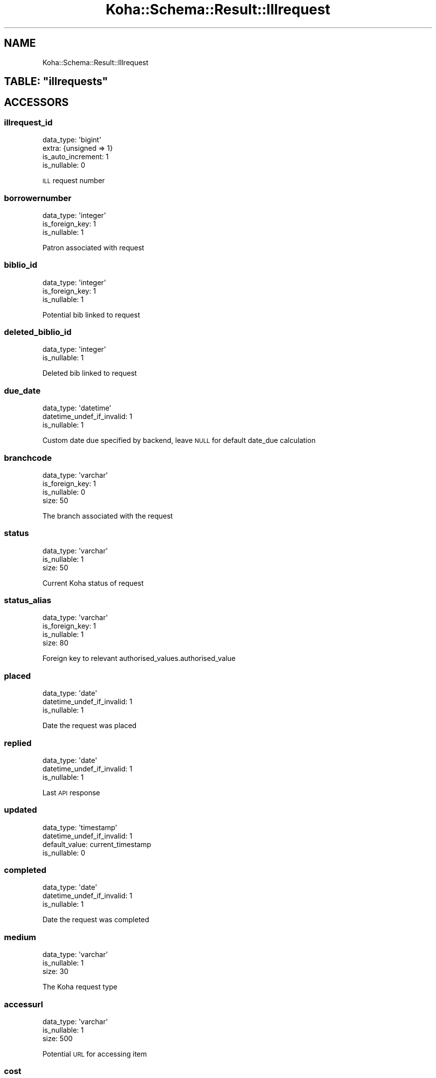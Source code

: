 .\" Automatically generated by Pod::Man 4.10 (Pod::Simple 3.35)
.\"
.\" Standard preamble:
.\" ========================================================================
.de Sp \" Vertical space (when we can't use .PP)
.if t .sp .5v
.if n .sp
..
.de Vb \" Begin verbatim text
.ft CW
.nf
.ne \\$1
..
.de Ve \" End verbatim text
.ft R
.fi
..
.\" Set up some character translations and predefined strings.  \*(-- will
.\" give an unbreakable dash, \*(PI will give pi, \*(L" will give a left
.\" double quote, and \*(R" will give a right double quote.  \*(C+ will
.\" give a nicer C++.  Capital omega is used to do unbreakable dashes and
.\" therefore won't be available.  \*(C` and \*(C' expand to `' in nroff,
.\" nothing in troff, for use with C<>.
.tr \(*W-
.ds C+ C\v'-.1v'\h'-1p'\s-2+\h'-1p'+\s0\v'.1v'\h'-1p'
.ie n \{\
.    ds -- \(*W-
.    ds PI pi
.    if (\n(.H=4u)&(1m=24u) .ds -- \(*W\h'-12u'\(*W\h'-12u'-\" diablo 10 pitch
.    if (\n(.H=4u)&(1m=20u) .ds -- \(*W\h'-12u'\(*W\h'-8u'-\"  diablo 12 pitch
.    ds L" ""
.    ds R" ""
.    ds C` ""
.    ds C' ""
'br\}
.el\{\
.    ds -- \|\(em\|
.    ds PI \(*p
.    ds L" ``
.    ds R" ''
.    ds C`
.    ds C'
'br\}
.\"
.\" Escape single quotes in literal strings from groff's Unicode transform.
.ie \n(.g .ds Aq \(aq
.el       .ds Aq '
.\"
.\" If the F register is >0, we'll generate index entries on stderr for
.\" titles (.TH), headers (.SH), subsections (.SS), items (.Ip), and index
.\" entries marked with X<> in POD.  Of course, you'll have to process the
.\" output yourself in some meaningful fashion.
.\"
.\" Avoid warning from groff about undefined register 'F'.
.de IX
..
.nr rF 0
.if \n(.g .if rF .nr rF 1
.if (\n(rF:(\n(.g==0)) \{\
.    if \nF \{\
.        de IX
.        tm Index:\\$1\t\\n%\t"\\$2"
..
.        if !\nF==2 \{\
.            nr % 0
.            nr F 2
.        \}
.    \}
.\}
.rr rF
.\" ========================================================================
.\"
.IX Title "Koha::Schema::Result::Illrequest 3pm"
.TH Koha::Schema::Result::Illrequest 3pm "2025-04-28" "perl v5.28.1" "User Contributed Perl Documentation"
.\" For nroff, turn off justification.  Always turn off hyphenation; it makes
.\" way too many mistakes in technical documents.
.if n .ad l
.nh
.SH "NAME"
Koha::Schema::Result::Illrequest
.ie n .SH "TABLE: ""illrequests"""
.el .SH "TABLE: \f(CWillrequests\fP"
.IX Header "TABLE: illrequests"
.SH "ACCESSORS"
.IX Header "ACCESSORS"
.SS "illrequest_id"
.IX Subsection "illrequest_id"
.Vb 4
\&  data_type: \*(Aqbigint\*(Aq
\&  extra: {unsigned => 1}
\&  is_auto_increment: 1
\&  is_nullable: 0
.Ve
.PP
\&\s-1ILL\s0 request number
.SS "borrowernumber"
.IX Subsection "borrowernumber"
.Vb 3
\&  data_type: \*(Aqinteger\*(Aq
\&  is_foreign_key: 1
\&  is_nullable: 1
.Ve
.PP
Patron associated with request
.SS "biblio_id"
.IX Subsection "biblio_id"
.Vb 3
\&  data_type: \*(Aqinteger\*(Aq
\&  is_foreign_key: 1
\&  is_nullable: 1
.Ve
.PP
Potential bib linked to request
.SS "deleted_biblio_id"
.IX Subsection "deleted_biblio_id"
.Vb 2
\&  data_type: \*(Aqinteger\*(Aq
\&  is_nullable: 1
.Ve
.PP
Deleted bib linked to request
.SS "due_date"
.IX Subsection "due_date"
.Vb 3
\&  data_type: \*(Aqdatetime\*(Aq
\&  datetime_undef_if_invalid: 1
\&  is_nullable: 1
.Ve
.PP
Custom date due specified by backend, leave \s-1NULL\s0 for default date_due calculation
.SS "branchcode"
.IX Subsection "branchcode"
.Vb 4
\&  data_type: \*(Aqvarchar\*(Aq
\&  is_foreign_key: 1
\&  is_nullable: 0
\&  size: 50
.Ve
.PP
The branch associated with the request
.SS "status"
.IX Subsection "status"
.Vb 3
\&  data_type: \*(Aqvarchar\*(Aq
\&  is_nullable: 1
\&  size: 50
.Ve
.PP
Current Koha status of request
.SS "status_alias"
.IX Subsection "status_alias"
.Vb 4
\&  data_type: \*(Aqvarchar\*(Aq
\&  is_foreign_key: 1
\&  is_nullable: 1
\&  size: 80
.Ve
.PP
Foreign key to relevant authorised_values.authorised_value
.SS "placed"
.IX Subsection "placed"
.Vb 3
\&  data_type: \*(Aqdate\*(Aq
\&  datetime_undef_if_invalid: 1
\&  is_nullable: 1
.Ve
.PP
Date the request was placed
.SS "replied"
.IX Subsection "replied"
.Vb 3
\&  data_type: \*(Aqdate\*(Aq
\&  datetime_undef_if_invalid: 1
\&  is_nullable: 1
.Ve
.PP
Last \s-1API\s0 response
.SS "updated"
.IX Subsection "updated"
.Vb 4
\&  data_type: \*(Aqtimestamp\*(Aq
\&  datetime_undef_if_invalid: 1
\&  default_value: current_timestamp
\&  is_nullable: 0
.Ve
.SS "completed"
.IX Subsection "completed"
.Vb 3
\&  data_type: \*(Aqdate\*(Aq
\&  datetime_undef_if_invalid: 1
\&  is_nullable: 1
.Ve
.PP
Date the request was completed
.SS "medium"
.IX Subsection "medium"
.Vb 3
\&  data_type: \*(Aqvarchar\*(Aq
\&  is_nullable: 1
\&  size: 30
.Ve
.PP
The Koha request type
.SS "accessurl"
.IX Subsection "accessurl"
.Vb 3
\&  data_type: \*(Aqvarchar\*(Aq
\&  is_nullable: 1
\&  size: 500
.Ve
.PP
Potential \s-1URL\s0 for accessing item
.SS "cost"
.IX Subsection "cost"
.Vb 3
\&  data_type: \*(Aqvarchar\*(Aq
\&  is_nullable: 1
\&  size: 20
.Ve
.PP
Quotes cost of request
.SS "price_paid"
.IX Subsection "price_paid"
.Vb 3
\&  data_type: \*(Aqvarchar\*(Aq
\&  is_nullable: 1
\&  size: 20
.Ve
.PP
Final cost of request
.SS "notesopac"
.IX Subsection "notesopac"
.Vb 2
\&  data_type: \*(Aqmediumtext\*(Aq
\&  is_nullable: 1
.Ve
.PP
Patron notes attached to request
.SS "notesstaff"
.IX Subsection "notesstaff"
.Vb 2
\&  data_type: \*(Aqmediumtext\*(Aq
\&  is_nullable: 1
.Ve
.PP
Staff notes attached to request
.SS "orderid"
.IX Subsection "orderid"
.Vb 3
\&  data_type: \*(Aqvarchar\*(Aq
\&  is_nullable: 1
\&  size: 50
.Ve
.PP
Backend id attached to request
.SS "backend"
.IX Subsection "backend"
.Vb 3
\&  data_type: \*(Aqvarchar\*(Aq
\&  is_nullable: 1
\&  size: 20
.Ve
.PP
The backend used to create request
.SS "batch_id"
.IX Subsection "batch_id"
.Vb 3
\&  data_type: \*(Aqinteger\*(Aq
\&  is_foreign_key: 1
\&  is_nullable: 1
.Ve
.PP
Optional \s-1ID\s0 of batch that this request belongs to
.SH "PRIMARY KEY"
.IX Header "PRIMARY KEY"
.IP "\(bu" 4
\&\*(L"illrequest_id\*(R"
.SH "RELATIONS"
.IX Header "RELATIONS"
.SS "batch"
.IX Subsection "batch"
Type: belongs_to
.PP
Related object: Koha::Schema::Result::Illbatch
.SS "biblio"
.IX Subsection "biblio"
Type: belongs_to
.PP
Related object: Koha::Schema::Result::Biblio
.SS "borrowernumber"
.IX Subsection "borrowernumber"
Type: belongs_to
.PP
Related object: Koha::Schema::Result::Borrower
.SS "branchcode"
.IX Subsection "branchcode"
Type: belongs_to
.PP
Related object: Koha::Schema::Result::Branch
.SS "illcomments"
.IX Subsection "illcomments"
Type: has_many
.PP
Related object: Koha::Schema::Result::Illcomment
.SS "illrequestattributes"
.IX Subsection "illrequestattributes"
Type: has_many
.PP
Related object: Koha::Schema::Result::Illrequestattribute
.SS "status_alias"
.IX Subsection "status_alias"
Type: belongs_to
.PP
Related object: Koha::Schema::Result::AuthorisedValue

